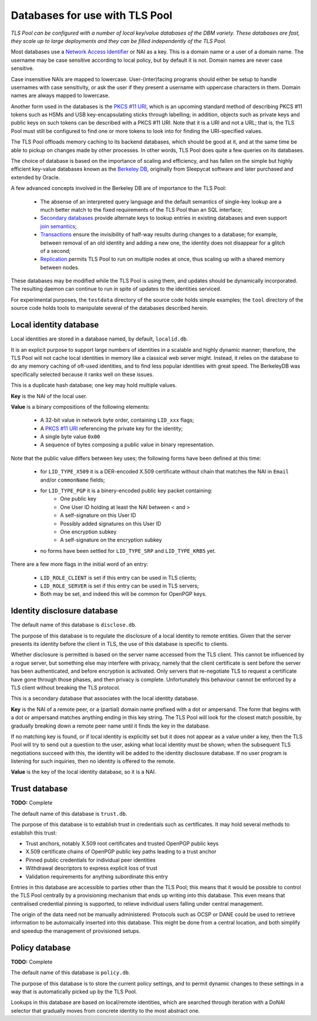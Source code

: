 Databases for use with TLS Pool
===============================

*TLS Pool can be configured with a number of local key/value databases of
the DBM variety.  These databases are fast, they scale up to large deployments
and they can be filled independently of the TLS Pool.*


Most databases use a `Network Access Identifier`_ or NAI as a key.  This is a
domain name or a user of a domain name.  The username may be case sensitive
according to local policy, but by default it is not.  Domain names are never
case sensitive.

Case insensitive NAIs are mapped to lowercase.  User-(inter)facing programs
should either be setup to handle usernames with case sensitivity, or ask the
user if they present a username with uppercase characters in them.  Domain
names are always mapped to lowercase.

.. _`Network Access Identifier` : http://tools.ietf.org/html/rfc4282

Another form used in the databases is the `PKCS #11 URI`_, which is an
upcoming standard method of describing PKCS #11 tokens such as HSMs and
USB key-encapsulating sticks through labelling; in addition, objects such
as private keys and public keys on such tokens can be described with a
PKCS #11 URI.  Note that it is a URI and not a URL; that is, the TLS Pool
must still be configured to find one or more tokens to look into for
finding the URI-specified values.

.. _`PKCS #11 URI` : https://tools.ietf.org/html/draft-pechanec-pkcs11uri

The TLS Pool offloads memory caching to its backend databases, which should
be good at it, and at the same time be able to pickup on changes made by
other processes.  In other words, TLS Pool does quite a few queries on its
databases.

The choice of database is based on the importance of scaling and efficiency,
and has fallen on the simple but highly efficient key-value databases known
as the `Berkeley DB`_, originally from Sleepycat software and later purchased
and extended by Oracle.

.. _`Berkeley DB` : http://docs.oracle.com/cd/E17076_04/html/index.html

A few advanced concepts involved in the Berkeley DB are of importance to
the TLS Pool:

  * The absense of an interpreted query language and the default semantics of single-key lookup are a much better match to the fixed requirements of the TLS Pool than an SQL interface;
  * `Secondary databases`_ provide alternate keys to lookup entries in existing databases and even support `join semantics`_;
  * `Transactions`_ ensure the invisibility of half-way results during changes to a database; for example, between removal of an old identity and adding a new one, the identity does not disappear for a glitch of a second;
  * `Replication`_ permits TLS Pool to run on multiple nodes at once, thus scaling up with a shared memory between nodes.

.. _`Secondary databases` : http://docs.oracle.com/cd/E17076_04/html/gsg/C/indexes.html
.. _`join semantics` : http://docs.oracle.com/cd/E17076_04/html/gsg/C/joins.html
.. _`Transactions` : http://docs.oracle.com/cd/E17076_04/html/gsg_txn/C/index.html
.. _`Replication` : http://docs.oracle.com/cd/E17076_04/html/gsg_db_rep/C/index.html


These databases may be modified while the TLS Pool is using them, and updates
should be dynamically incorporated.  The resulting daemon can continue to run
in spite of updates to the identities serviced.


For experimental purposes, the ``testdata`` directory of the source code
holds simple examples; the ``tool`` directory of the source code holds
tools to manipulate several of the databases described herein.


Local identity database
-----------------------

Local identities are stored in a database named, by default, ``localid.db``.

It is an explicit purpose to support large numbers of identities in a scalable
and highly dynamic manner; therefore, the TLS Pool will not cache local
identities in memory like a classical web server might.  Instead, it relies
on the database to do any memory caching of oft-used identities, and to find
less popular identities with great speed.  The BerkeleyDB was specifically
selected because it ranks well on these issues.

This is a duplicate hash database; one key may hold multiple values.

**Key** is the NAI of the local user.

**Value** is a binary compositions of the following elements:

  * A 32-bit value in network byte order, containing ``LID_xxx`` flags;
  * A `PKCS #11 URI`_ referencing the private key for the identity;
  * A single byte value ``0x00``
  * A sequence of bytes composing a public value in binary representation.

Note that the public value differs between key uses; the following forms have
been defined at this time:

  * for ``LID_TYPE_X509`` it is a DER-encoded X.509 certificate without chain that matches the NAI in ``Email`` and/or ``commonName`` fields;
  * for ``LID_TYPE_PGP`` it is a binery-encoded public key packet containing:
     - One public key
     - One User ID holding at least the NAI between < and >
     - A self-signature on this User ID
     - Possibly added signatures on this User ID
     - One encryption subkey
     - A self-signature on the encryption subkey
  * no forms have been settled for ``LID_TYPE_SRP`` and ``LID_TYPE_KRB5`` yet.

There are a few more flags in the initial word of an entry:

  * ``LID_ROLE_CLIENT`` is set if this entry can be used in TLS clients;
  * ``LID_ROLE_SERVER`` is set if this entry can be used in TLS servers;
  * Both may be set, and indeed this will be common for OpenPGP keys.


Identity disclosure database
----------------------------

The default name of this database is ``disclose.db``.

The purpose of this database is to regulate the disclosure of a local identity
to remote entities.  Given that the server presents its identity before the
client in TLS, the use of this database is specific to clients.

Whether disclosure is permitted is based on the server name accessed from the
TLS client.  This cannot be influenced by a rogue server, but something else
may interfere with privacy, namely that the client certificate is sent before
the server has been authenticated, and before encryption is activated.  Only
servers that re-negotiate TLS to request a certificate have gone through
those phases, and then privacy is complete.  Unfortunately this behaviour
cannot be enforced by a TLS client without breaking the TLS protocol.

This is a secondary database that associates with the local identity database.

**Key**
is the NAI of a remote peer, or a (partial) domain name prefixed with a dot
or ampersand.
The form that begins with a dot or ampersand matches anything ending in this
key string.  The TLS Pool will look for the closest match possible, by
gradually breaking down a remote peer name until it finds the key in the
database.

If no matching key is found, or if local identity is explicitly set but
it does not appear as a value under a key, then the TLS Pool will try to
send out a question to the user, asking what local identity must be shown;
when the subsequent TLS negotiations succeed with this, the identity will
be added to the identity disclosure database.  If no user program is
listening for such inquiries, then no identity is offered to the remote.

**Value**
is the key of the local identity database, so it is a NAI.


Trust database
--------------

**TODO:** Complete

The default name of this database is ``trust.db``.

The purpose of this database is to establish trust in credentials such as
certificates.  It may hold several methods to establish this trust:

-  Trust anchors, notably X.509 root certificates and trusted OpenPGP public keys
-  X.509 certificate chains of OpenPGP public key paths leading to a trust anchor
-  Pinned public credentials for individual peer identities
-  Withdrawal descriptors to express explicit loss of trust
-  Validation requirements for anything subordinate this entry

Entries in this database are accessible to parties other than the TLS Pool;
this means that it would be possible to control the TLS Pool centrally by
a provisioning mechanism that ends up writing into this database.  This even
means that centralised credential pinning is supported, to relieve individual
users falling under central management.

The origin of the data need not be manually administered.  Protocols such
as OCSP or DANE could be used to retrieve information to be automaically
inserted into this database.  This might be done from a central location,
and both simplify and speedup the management of provisioned setups.


Policy database
---------------

**TODO:** Complete

The default name of this database is ``policy.db``.

The purpose of this database is to store the current policy settings, and
to permit dynamic changes to these settings in a way that is automatically
picked up by the TLS Pool.

Lookups in this database are based on local/remote identities, which are
searched through iteration with a DoNAI selector that gradually moves from
concrete identity to the most abstract one.


